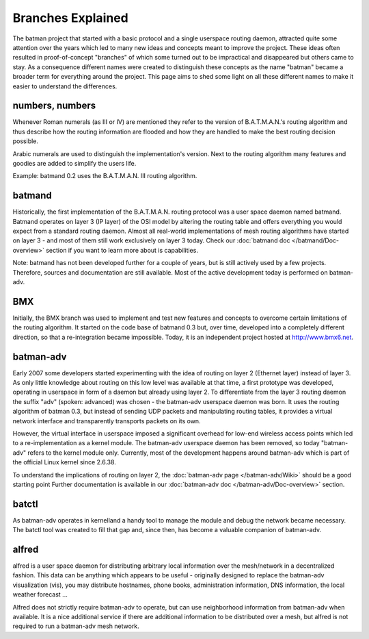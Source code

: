 .. SPDX-License-Identifier: GPL-2.0

Branches Explained
==================

The batman project that started with a basic protocol and a single
userspace routing daemon, attracted quite some attention over the years
which led to many new ideas and concepts meant to improve the project.
These ideas often resulted in proof-of-concept "branches" of which some
turned out to be impractical and disappeared but others came to stay. As
a consequence different names were created to distinguish these concepts
as the name "batman" became a broader term for everything around the
project. This page aims to shed some light on all these different names
to make it easier to understand the differences.

numbers, numbers
----------------

Whenever Roman numerals (as III or IV) are mentioned they refer to the
version of B.A.T.M.A.N.'s routing algorithm and thus describe how the
routing information are flooded and how they are handled to make the
best routing decision possible.

Arabic numerals are used to distinguish the implementation's version.
Next to the routing algorithm many features and goodies are added to
simplify the users life.

Example: batmand 0.2 uses the B.A.T.M.A.N. III routing algorithm.

.. _open-mesh-branchesexplained-batmand:

batmand
-------

Historically, the first implementation of the B.A.T.M.A.N. routing
protocol was a user space daemon named batmand. Batmand operates on
layer 3 (IP layer) of the OSI model by altering the routing table and
offers everything you would expect from a standard routing daemon.
Almost all real-world implementations of mesh routing algorithms have
started on layer 3 - and most of them still work exclusively on layer 3
today. Check our :doc:`batmand doc </batmand/Doc-overview>` section if you
want to learn more about is capabilities.

Note: batmand has not been developed further for a couple of years, but
is still actively used by a few projects. Therefore, sources and
documentation are still available. Most of the active development today
is performed on batman-adv.

BMX
---

Initially, the BMX branch was used to implement and test new features
and concepts to overcome certain limitations of the routing algorithm.
It started on the code base of batmand 0.3 but, over time, developed
into a completely different direction, so that a re-integration became
impossible.
Today, it is an independent project hosted at http://www.bmx6.net.

batman-adv
----------

Early 2007 some developers started experimenting with the idea of
routing on layer 2 (Ethernet layer) instead of layer 3. As only little
knowledge about routing on this low level was available at that time, a
first prototype was developed, operating in userspace in form of a
daemon but already using layer 2. To differentiate from the layer 3
routing daemon the suffix "adv" (spoken: advanced) was chosen - the
batman-adv userspace daemon was born. It uses the routing algorithm of
batman 0.3, but instead of sending UDP packets and manipulating routing
tables, it provides a virtual network interface and transparently
transports packets on its own.

However, the virtual interface in userspace imposed a significant
overhead for low-end wireless access points which led to a
re-implementation as a kernel module. The batman-adv userspace daemon
has been removed, so today "batman-adv" refers to the kernel module
only. Currently, most of the development happens around batman-adv which
is part of the official Linux kernel since 2.6.38.

To understand the implications of routing on layer 2, the
:doc:`batman-adv page </batman-adv/Wiki>` should be a good starting point
Further documentation is available in our
:doc:`batman-adv doc </batman-adv/Doc-overview>` section.

batctl
------

As batman-adv operates in kernelland a handy tool to manage the module
and debug the network became necessary. The batctl tool was created to
fill that gap and, since then, has become a valuable companion of
batman-adv.

alfred
------

alfred is a user space daemon for distributing arbitrary local
information over the mesh/network in a decentralized fashion. This data
can be anything which appears to be useful - originally designed to
replace the batman-adv visualization (vis), you may distribute
hostnames, phone books, administration information, DNS information, the
local weather forecast ...

Alfred does not strictly require batman-adv to operate, but can use
neighborhood information from batman-adv when available. It is a nice
additional service if there are additional information to be distributed
over a mesh, but alfred is not required to run a batman-adv mesh
network.
